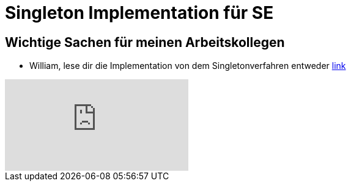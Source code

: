 = Singleton Implementation für SE

== Wichtige Sachen für meinen Arbeitskollegen

- William, lese dir die Implementation von dem Singletonverfahren entweder https://www.tutorialspoint.com/design_pattern/singleton_pattern.htm[link] + 

video::tSZn4wkBIu8[youtube]
